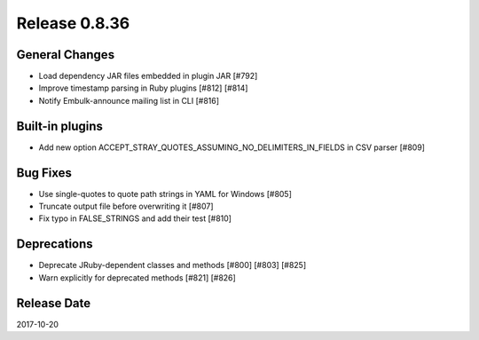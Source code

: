 Release 0.8.36
==================================

General Changes
----------------

* Load dependency JAR files embedded in plugin JAR [#792]
* Improve timestamp parsing in Ruby plugins [#812] [#814]
* Notify Embulk-announce mailing list in CLI [#816]

Built-in plugins
-----------------

* Add new option ACCEPT_STRAY_QUOTES_ASSUMING_NO_DELIMITERS_IN_FIELDS in CSV parser [#809]

Bug Fixes
----------

* Use single-quotes to quote path strings in YAML for Windows [#805]
* Truncate output file before overwriting it [#807]
* Fix typo in FALSE_STRINGS and add their test [#810]

Deprecations
-------------

* Deprecate JRuby-dependent classes and methods [#800] [#803] [#825]
* Warn explicitly for deprecated methods [#821] [#826]


Release Date
------------------
2017-10-20
